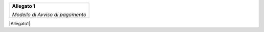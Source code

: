 ﻿
|AGID_logo_carta_intestata-02.png|

+--------------------------------------------------------+
| **Allegato 1**                                         |
|                                                        |
| *Modello di Avviso di pagamento*                       |
|                                                        |
+--------------------------------------------------------+

|Allegato1|

.. |Allegato 1 Modello di avviso di pagamento v2.1| image:: media/Allegato1.pdf
   :width: 5.90551in
   :height: 1.30277in
.. |AGID_logo_carta_intestata-02.png| image:: media/header.png
   :width: 5.90551in
   :height: 1.30277in

